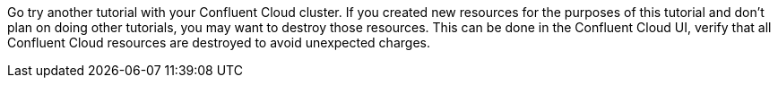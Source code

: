 Go try another tutorial with your Confluent Cloud cluster. If you created new resources for the purposes of this tutorial and don't plan on doing other tutorials, you may want to destroy those resources. This can be done in the Confluent Cloud UI, verify that all Confluent Cloud resources are destroyed to avoid unexpected charges.
